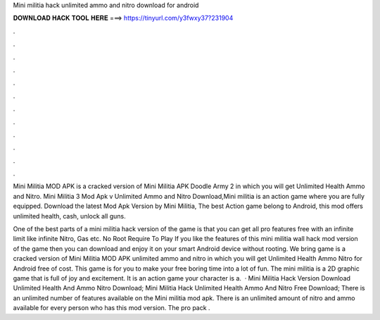 Mini militia hack unlimited ammo and nitro download for android



𝐃𝐎𝐖𝐍𝐋𝐎𝐀𝐃 𝐇𝐀𝐂𝐊 𝐓𝐎𝐎𝐋 𝐇𝐄𝐑𝐄 ===> https://tinyurl.com/y3fwxy37?231904



.



.



.



.



.



.



.



.



.



.



.



.

Mini Militia MOD APK is a cracked version of Mini Militia APK Doodle Army 2 in which you will get Unlimited Health Ammo and Nitro. Mini Militia 3 Mod Apk v Unlimited Ammo and Nitro Download,Mini militia is an action game where you are fully equipped. Download the latest Mod Apk Version by Mini Militia, The best Action game belong to Android, this mod offers unlimited health, cash, unlock all guns.

One of the best parts of a mini militia hack version of the game is that you can get all pro features free with an infinite limit like infinite Nitro, Gas etc. No Root Require To Play If you like the features of this mini militia wall hack mod version of the game then you can download and enjoy it on your smart Android device without rooting. We bring game is a cracked version of Mini Militia MOD APK unlimited ammo and nitro in which you will get Unlimited Health Ammo Nitro for Android free of cost. This game is for you to make your free boring time into a lot of fun. The mini militia is a 2D graphic game that is full of joy and excitement. It is an action game your character is a.  · Mini Militia Hack Version Download Unlimited Health And Ammo Nitro Download; Mini Militia Hack Unlimited Health Ammo And Nitro Free Download; There is an unlimited number of features available on the Mini militia mod apk. There is an unlimited amount of nitro and ammo available for every person who has this mod version. The pro pack .
